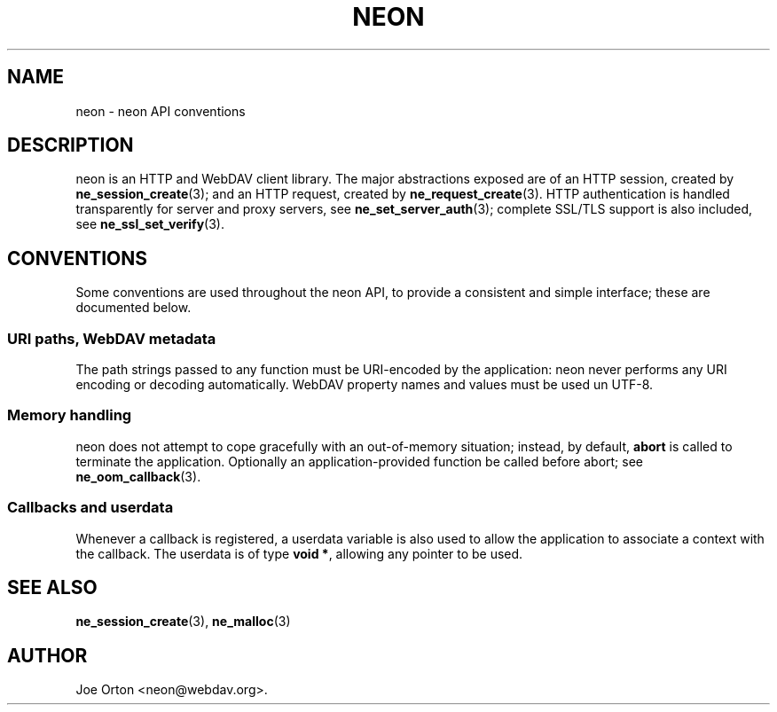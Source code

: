 .\"Generated by db2man.xsl. Don't modify this, modify the source.
.de Sh \" Subsection
.br
.if t .Sp
.ne 5
.PP
\fB\\$1\fR
.PP
..
.de Sp \" Vertical space (when we can't use .PP)
.if t .sp .5v
.if n .sp
..
.de Ip \" List item
.br
.ie \\n(.$>=3 .ne \\$3
.el .ne 3
.IP "\\$1" \\$2
..
.TH "NEON" 3 "9 August 2002" "neon 0.22.0" "neon API reference"
.SH NAME
neon \- neon API conventions
.SH "DESCRIPTION"

.PP
neon is an HTTP and WebDAV client library. The major abstractions exposed are of an HTTP session, created by \fBne_session_create\fR(3); and an HTTP request, created by \fBne_request_create\fR(3). HTTP authentication is handled transparently for server and proxy servers, see \fBne_set_server_auth\fR(3); complete SSL/TLS support is also included, see \fBne_ssl_set_verify\fR(3).

.SH "CONVENTIONS"

.PP
Some conventions are used throughout the neon API, to provide a consistent and simple interface; these are documented below.

.SS "URI paths, WebDAV metadata"

.PP
The path strings passed to any function must be URI-encoded by the application: neon never performs any URI encoding or decoding automatically. WebDAV property names and values must be used un UTF-8.

.SS "Memory handling"

.PP
neon does not attempt to cope gracefully with an out-of-memory situation; instead, by default, \fBabort\fR is called to terminate the application. Optionally an application-provided function be called before abort; see \fBne_oom_callback\fR(3).

.SS "Callbacks and userdata"

.PP
Whenever a callback is registered, a userdata variable is also used to allow the application to associate a context with the callback. The userdata is of type \fBvoid *\fR, allowing any pointer to be used.

.SH "SEE ALSO"

.PP
\fBne_session_create\fR(3), \fBne_malloc\fR(3)

.SH AUTHOR
Joe Orton  <neon@webdav.org>.
